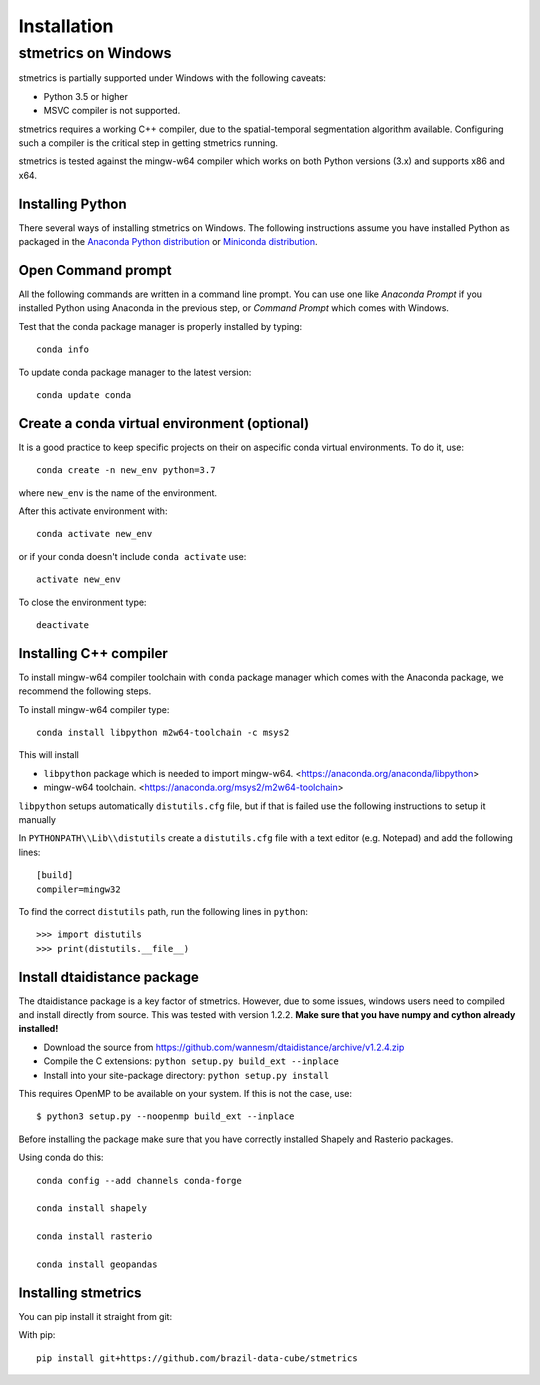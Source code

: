 Installation
==============

.. _windows:

---------------------
 stmetrics on Windows
---------------------

stmetrics is partially supported under Windows with the following caveats:

- Python 3.5 or higher
- MSVC compiler is not supported.

stmetrics requires a working C++ compiler, due to the spatial-temporal segmentation algorithm available. Configuring such a compiler is the critical step in getting stmetrics running.

stmetrics is tested against the mingw-w64 compiler which works on both Python versions (3.x)
and supports x86 and x64.


Installing Python
-----------------

There several ways of installing stmetrics on Windows. The following instructions
assume you have installed Python as packaged in the `Anaconda
Python distribution <https://www.anaconda.com/download/#windows>`_
or `Miniconda distribution <https://conda.io/miniconda.html>`_.

Open Command prompt
-------------------

All the following commands are written in a command line prompt. You can use one like
`Anaconda Prompt` if you installed Python using Anaconda in the previous step, or
`Command Prompt` which comes with Windows.

Test that the conda package manager is properly installed by typing::

    conda info

To update conda package manager to the latest version::

    conda update conda

Create a conda virtual environment (optional)
---------------------------------------------

It is a good practice to keep specific projects on their on aspecific conda virtual environments. To do it, use::

    conda create -n new_env python=3.7

where ``new_env`` is the name of the environment.

After this activate environment with::

    conda activate new_env

or if your conda doesn't include ``conda activate`` use::

    activate new_env

To close the environment type::

    deactivate

Installing C++ compiler
-----------------------

To install mingw-w64 compiler toolchain with ``conda`` package manager which comes with the Anaconda package, we recommend the following steps.

To install mingw-w64 compiler type::

    conda install libpython m2w64-toolchain -c msys2

This will install

- ``libpython`` package which is needed to import mingw-w64. <https://anaconda.org/anaconda/libpython>
- mingw-w64 toolchain. <https://anaconda.org/msys2/m2w64-toolchain>

``libpython`` setups automatically ``distutils.cfg`` file, but if that is failed
use the following instructions to setup it manually

In ``PYTHONPATH\\Lib\\distutils`` create a ``distutils.cfg`` file with a text editor (e.g. Notepad) and add the following lines::

    [build]
    compiler=mingw32

To find the correct ``distutils`` path, run the following lines in ``python``::

    >>> import distutils
    >>> print(distutils.__file__)

Install dtaidistance package
----------------------------

The dtaidistance package is a key factor of stmetrics. However, due to some issues, windows users need to compiled and install directly from source. This was tested with version 1.2.2. **Make sure that you have numpy and cython already installed!**

* Download the source from https://github.com/wannesm/dtaidistance/archive/v1.2.4.zip
* Compile the C extensions: ``python setup.py build_ext --inplace``
* Install into your site-package directory: ``python setup.py install``

This requires OpenMP to be available on your system. If this is not the case, use:

::

    $ python3 setup.py --noopenmp build_ext --inplace

Before installing the package make sure that you have correctly installed Shapely and Rasterio packages.

Using conda do this::

    conda config --add channels conda-forge

    conda install shapely

    conda install rasterio

    conda install geopandas

Installing stmetrics
--------------------

You can pip install it straight from git:

With pip::

	pip install git+https://github.com/brazil-data-cube/stmetrics

